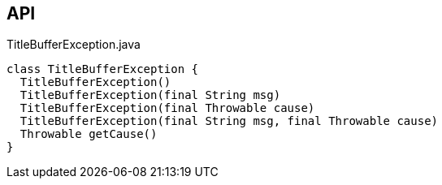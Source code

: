 :Notice: Licensed to the Apache Software Foundation (ASF) under one or more contributor license agreements. See the NOTICE file distributed with this work for additional information regarding copyright ownership. The ASF licenses this file to you under the Apache License, Version 2.0 (the "License"); you may not use this file except in compliance with the License. You may obtain a copy of the License at. http://www.apache.org/licenses/LICENSE-2.0 . Unless required by applicable law or agreed to in writing, software distributed under the License is distributed on an "AS IS" BASIS, WITHOUT WARRANTIES OR  CONDITIONS OF ANY KIND, either express or implied. See the License for the specific language governing permissions and limitations under the License.

== API

[source,java]
.TitleBufferException.java
----
class TitleBufferException {
  TitleBufferException()
  TitleBufferException(final String msg)
  TitleBufferException(final Throwable cause)
  TitleBufferException(final String msg, final Throwable cause)
  Throwable getCause()
}
----

